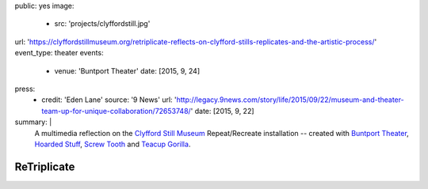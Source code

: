 public: yes
image:
  - src: 'projects/clyffordstill.jpg'
url: 'https://clyffordstillmuseum.org/retriplicate-reflects-on-clyfford-stills-replicates-and-the-artistic-process/'
event_type: theater
events:
  - venue: 'Buntport Theater'
    date: [2015, 9, 24]
press:
  - credit: 'Eden Lane'
    source: '9 News'
    url: 'http://legacy.9news.com/story/life/2015/09/22/museum-and-theater-team-up-for-unique-collaboration/72653748/'
    date: [2015, 9, 22]
summary: |
  A multimedia reflection on the
  `Clyfford Still Museum`_
  Repeat/Recreate installation --
  created with `Buntport Theater`_,
  `Hoarded Stuff`_, `Screw Tooth`_
  and `Teacup Gorilla`_.

  .. _Clyfford Still Museum: https://clyffordstillmuseum.org/
  .. _Buntport Theater: http://buntport.com
  .. _Teacup Gorilla: http://teacupgorilla.com
  .. _Hoarded Stuff: http://lauraannsamuelson.com/LAURA_ANN_SAMUELSON/about.html
  .. _Screw Tooth: http://screwtooth.com


************
ReTriplicate
************
